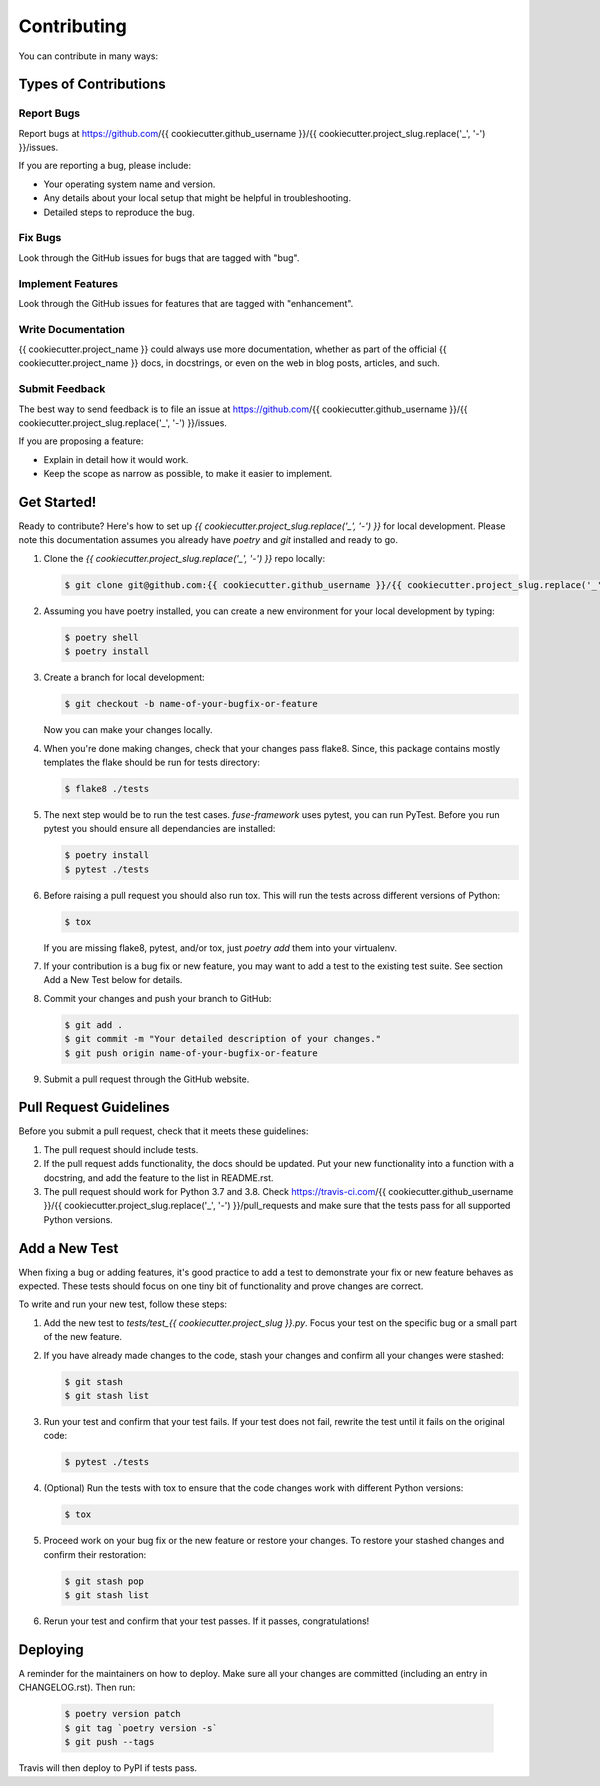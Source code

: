 .. highlight:: shell

============
Contributing
============

You can contribute in many ways:

Types of Contributions
----------------------

Report Bugs
~~~~~~~~~~~

Report bugs at https://github.com/{{ cookiecutter.github_username }}/{{ cookiecutter.project_slug.replace('_', '-') }}/issues.

If you are reporting a bug, please include:

* Your operating system name and version.
* Any details about your local setup that might be helpful in troubleshooting.
* Detailed steps to reproduce the bug.

Fix Bugs
~~~~~~~~

Look through the GitHub issues for bugs that are tagged with "bug".

Implement Features
~~~~~~~~~~~~~~~~~~

Look through the GitHub issues for features that are tagged with "enhancement".

Write Documentation
~~~~~~~~~~~~~~~~~~~

{{ cookiecutter.project_name }} could always use more documentation, whether as
part of the official {{ cookiecutter.project_name }} docs, in docstrings, or
even on the web in blog posts, articles, and such.

Submit Feedback
~~~~~~~~~~~~~~~

The best way to send feedback is to file an issue at https://github.com/{{ cookiecutter.github_username }}/{{ cookiecutter.project_slug.replace('_', '-') }}/issues.

If you are proposing a feature:

* Explain in detail how it would work.
* Keep the scope as narrow as possible, to make it easier to implement.

Get Started!
------------

Ready to contribute? Here's how to set up `{{ cookiecutter.project_slug.replace('_', '-') }}`
for local development. Please note this documentation assumes you already have
`poetry` and `git` installed and ready to go.

#. Clone the `{{ cookiecutter.project_slug.replace('_', '-') }}` repo locally:

   .. code-block:: console

        $ git clone git@github.com:{{ cookiecutter.github_username }}/{{ cookiecutter.project_slug.replace('_', '-') }}.git

#. Assuming you have poetry installed, you can create a new environment for your
   local development by typing:

   .. code-block:: console

        $ poetry shell
        $ poetry install

#. Create a branch for local development:

   .. code-block:: console

        $ git checkout -b name-of-your-bugfix-or-feature

   Now you can make your changes locally.

#. When you're done making changes, check that your changes pass flake8. Since,
   this package contains mostly templates the flake should be run for tests
   directory:

   .. code-block:: console

        $ flake8 ./tests

#. The next step would be to run the test cases. `fuse-framework` uses pytest,
   you can run PyTest. Before you run pytest you should ensure all dependancies
   are installed:

   .. code-block:: console

        $ poetry install
        $ pytest ./tests

#. Before raising a pull request you should also run tox. This will run the
   tests across different versions of Python:

   .. code-block:: console

        $ tox

   If you are missing flake8, pytest, and/or tox, just `poetry add` them into
   your virtualenv.

#. If your contribution is a bug fix or new feature, you may want to add a test
   to the existing test suite. See section Add a New Test below for details.

#. Commit your changes and push your branch to GitHub:

   .. code-block:: console

        $ git add .
        $ git commit -m "Your detailed description of your changes."
        $ git push origin name-of-your-bugfix-or-feature

#. Submit a pull request through the GitHub website.

Pull Request Guidelines
-----------------------

Before you submit a pull request, check that it meets these guidelines:

#. The pull request should include tests.

#. If the pull request adds functionality, the docs should be updated. Put your
   new functionality into a function with a docstring, and add the feature to
   the list in README.rst.

#. The pull request should work for Python 3.7 and 3.8. Check
   https://travis-ci.com/{{ cookiecutter.github_username }}/{{ cookiecutter.project_slug.replace('_', '-') }}/pull_requests
   and make sure that the tests pass for all supported Python versions.

Add a New Test
--------------

When fixing a bug or adding features, it's good practice to add a test to
demonstrate your fix or new feature behaves as expected. These tests should
focus on one tiny bit of functionality and prove changes are correct.

To write and run your new test, follow these steps:

#. Add the new test to `tests/test_{{ cookiecutter.project_slug }}.py`. Focus
   your test on the specific bug or a small part of the new feature.

#. If you have already made changes to the code, stash your changes and confirm
   all your changes were stashed:

   .. code-block:: console

        $ git stash
        $ git stash list

#. Run your test and confirm that your test fails. If your test does not fail,
   rewrite the test until it fails on the original code:

   .. code-block:: console

        $ pytest ./tests

#. (Optional) Run the tests with tox to ensure that the code changes work with
   different Python versions:

   .. code-block:: console

        $ tox

#. Proceed work on your bug fix or the new feature or restore your changes. To
   restore your stashed changes and confirm their restoration:

   .. code-block:: console

        $ git stash pop
        $ git stash list

#. Rerun your test and confirm that your test passes. If it passes,
   congratulations!

Deploying
---------

A reminder for the maintainers on how to deploy. Make sure all your changes are
committed (including an entry in CHANGELOG.rst). Then run:

   .. code-block:: console

         $ poetry version patch
         $ git tag `poetry version -s`
         $ git push --tags

Travis will then deploy to PyPI if tests pass.
